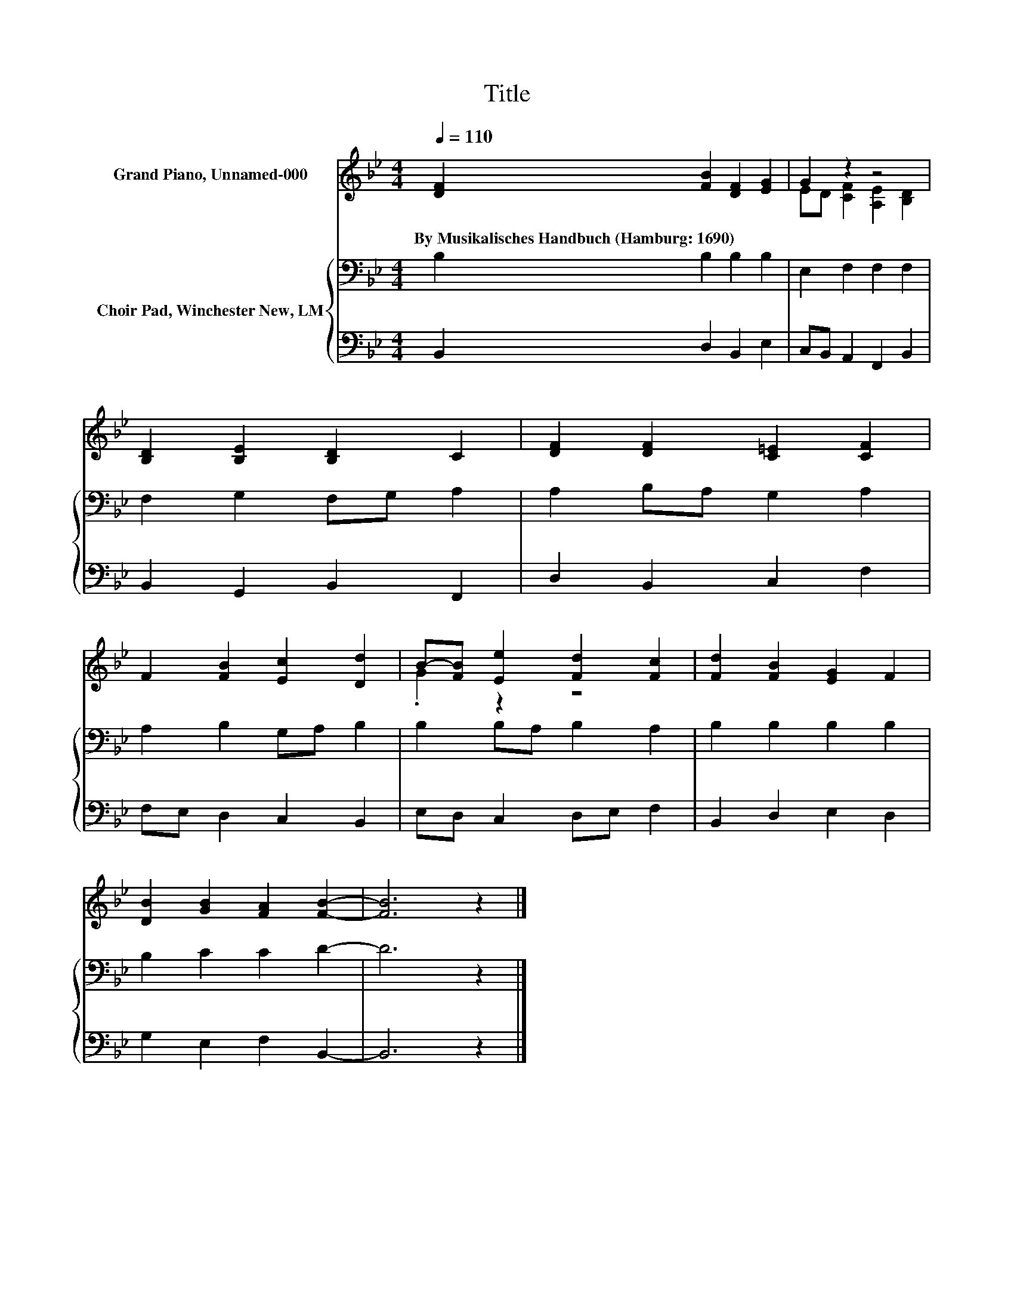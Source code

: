 X:1
T:Title
%%score ( 1 2 ) { 3 | 4 }
L:1/8
Q:1/4=110
M:4/4
K:Bb
V:1 treble nm="Grand Piano, Unnamed-000"
V:2 treble 
V:3 bass nm="Choir Pad, Winchester New, LM"
V:4 bass 
V:1
 [DF]2 [FB]2 [DF]2 [EG]2 | G2 z2 z4 | [B,D]2 [B,E]2 [B,D]2 C2 | [DF]2 [DF]2 [C=E]2 [CF]2 | %4
w: By~Musikalisches~Handbuch~(Hamburg:~1690) * * *||||
 F2 [FB]2 [Ec]2 [Dd]2 | B-[FB] [Ee]2 [Fd]2 [Fc]2 | [Fd]2 [FB]2 [EG]2 F2 | %7
w: |||
 [DB]2 [GB]2 [FA]2 [FB]2- | [FB]6 z2 |] %9
w: ||
V:2
 x8 | ED [CF]2 [A,E]2 [B,D]2 | x8 | x8 | x8 | .G2 z2 z4 | x8 | x8 | x8 |] %9
V:3
 B,2 B,2 B,2 B,2 | E,2 F,2 F,2 F,2 | F,2 G,2 F,G, A,2 | A,2 B,A, G,2 A,2 | A,2 B,2 G,A, B,2 | %5
 B,2 B,A, B,2 A,2 | B,2 B,2 B,2 B,2 | B,2 C2 C2 D2- | D6 z2 |] %9
V:4
 B,,2 D,2 B,,2 E,2 | C,B,, A,,2 F,,2 B,,2 | B,,2 G,,2 B,,2 F,,2 | D,2 B,,2 C,2 F,2 | %4
 F,E, D,2 C,2 B,,2 | E,D, C,2 D,E, F,2 | B,,2 D,2 E,2 D,2 | G,2 E,2 F,2 B,,2- | B,,6 z2 |] %9

